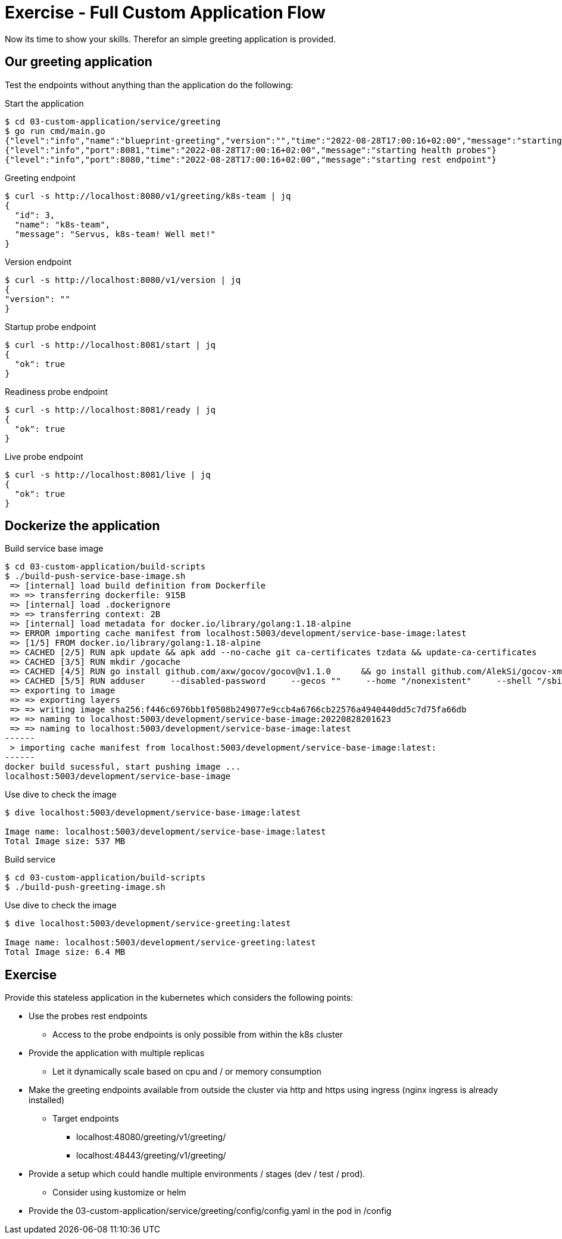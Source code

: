 = Exercise - Full Custom Application Flow

Now its time to show your skills. Therefor an simple greeting application is provided.

== Our greeting application

Test the endpoints without anything than the application do the following:

.Start the application
[source%nowrap,bash]
----
$ cd 03-custom-application/service/greeting
$ go run cmd/main.go
{"level":"info","name":"blueprint-greeting","version":"","time":"2022-08-28T17:00:16+02:00","message":"starting service blueprint"}
{"level":"info","port":8081,"time":"2022-08-28T17:00:16+02:00","message":"starting health probes"}
{"level":"info","port":8080,"time":"2022-08-28T17:00:16+02:00","message":"starting rest endpoint"}
----

.Greeting endpoint
[source%nowrap,bash]
----
$ curl -s http://localhost:8080/v1/greeting/k8s-team | jq
{
  "id": 3,
  "name": "k8s-team",
  "message": "Servus, k8s-team! Well met!"
}
----

.Version endpoint
[source%nowrap,bash]
----

$ curl -s http://localhost:8080/v1/version | jq
{
"version": ""
}
----


.Startup probe endpoint
[source%nowrap,bash]
----
$ curl -s http://localhost:8081/start | jq
{
  "ok": true
}
----


.Readiness probe endpoint
[source%nowrap,bash]
----
$ curl -s http://localhost:8081/ready | jq
{
  "ok": true
}
----


.Live probe endpoint
[source%nowrap,bash]
----
$ curl -s http://localhost:8081/live | jq
{
  "ok": true
}
----

== Dockerize the application


.Build service base image
[source%nowrap,bash]
----
$ cd 03-custom-application/build-scripts
$ ./build-push-service-base-image.sh
 => [internal] load build definition from Dockerfile                                                                                                                                                                            0.1s
 => => transferring dockerfile: 915B                                                                                                                                                                                            0.0s
 => [internal] load .dockerignore                                                                                                                                                                                               0.1s
 => => transferring context: 2B                                                                                                                                                                                                 0.0s
 => [internal] load metadata for docker.io/library/golang:1.18-alpine                                                                                                                                                           0.0s
 => ERROR importing cache manifest from localhost:5003/development/service-base-image:latest                                                                                                                                    0.1s
 => [1/5] FROM docker.io/library/golang:1.18-alpine                                                                                                                                                                             0.0s
 => CACHED [2/5] RUN apk update && apk add --no-cache git ca-certificates tzdata && update-ca-certificates                                                                                                                      0.0s
 => CACHED [3/5] RUN mkdir /gocache                                                                                                                                                                                             0.0s
 => CACHED [4/5] RUN go install github.com/axw/gocov/gocov@v1.1.0      && go install github.com/AlekSi/gocov-xml@v1.0.0     && go install gotest.tools/gotestsum@v1.7.0     && go install github.com/vakenbolt/go-test-report@  0.0s
 => CACHED [5/5] RUN adduser     --disabled-password     --gecos ""     --home "/nonexistent"     --shell "/sbin/nologin"     --no-create-home     --uid "10001"     "serviceuser"                                              0.0s
 => exporting to image                                                                                                                                                                                                          0.1s
 => => exporting layers                                                                                                                                                                                                         0.0s
 => => writing image sha256:f446c6976bb1f0508b249077e9ccb4a6766cb22576a4940440dd5c7d75fa66db                                                                                                                                    0.0s
 => => naming to localhost:5003/development/service-base-image:20220828201623                                                                                                                                                   0.0s
 => => naming to localhost:5003/development/service-base-image:latest                                                                                                                                                           0.0s
------
 > importing cache manifest from localhost:5003/development/service-base-image:latest:
------
docker build sucessful, start pushing image ...
localhost:5003/development/service-base-image
----


.Use dive to check the image
[source%nowrap,bash]
----
$ dive localhost:5003/development/service-base-image:latest

Image name: localhost:5003/development/service-base-image:latest
Total Image size: 537 MB
----


.Build service
[source%nowrap,bash]
----
$ cd 03-custom-application/build-scripts
$ ./build-push-greeting-image.sh
----

.Use dive to check the image
[source%nowrap,bash]
----
$ dive localhost:5003/development/service-greeting:latest

Image name: localhost:5003/development/service-greeting:latest
Total Image size: 6.4 MB
----




== Exercise

Provide this stateless application in the kubernetes which considers the following points:

* Use the probes rest endpoints
** Access to the probe endpoints is only possible from within the k8s cluster
* Provide the application with multiple replicas
** Let it dynamically scale based on cpu and / or memory consumption
* Make the greeting endpoints available from outside the cluster via http and https using ingress (nginx ingress is already installed)
** Target endpoints
*** localhost:48080/greeting/v1/greeting/
*** localhost:48443/greeting/v1/greeting/
* Provide a setup which could handle multiple environments / stages (dev / test / prod).
** Consider using kustomize or helm
* Provide the 03-custom-application/service/greeting/config/config.yaml in the pod in /config





